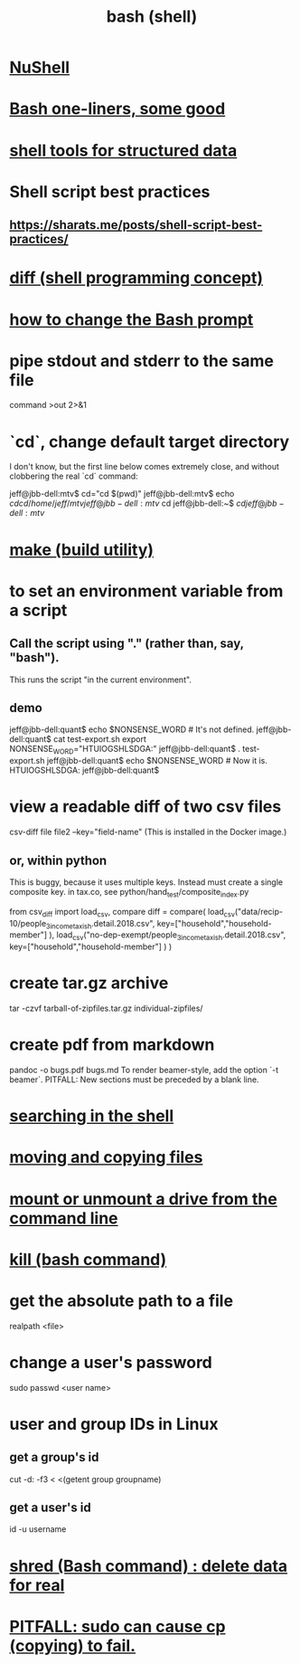 :PROPERTIES:
:ID:       7b1955b6-78d0-4912-8347-3eb653b7a1de
:ROAM_ALIASES: "shell programming" "Bash"
:END:
#+title: bash (shell)
* [[id:41078ddd-4ec0-45fe-a799-3f8d00aa81d8][NuShell]]
* [[id:a0dae4cf-8359-49c8-9815-523ac2a49191][Bash one-liners, some good]]
* [[id:c444f70b-f19a-417c-9064-1f5df4c3d803][shell tools for structured data]]
* Shell script best practices
** https://sharats.me/posts/shell-script-best-practices/
* [[id:e6dc1949-5024-4fee-b031-7af412353a5e][diff (shell programming concept)]]
* [[id:65fa661f-8304-4a1b-b11c-0b927fca356f][how to change the Bash prompt]]
* pipe stdout and stderr to the same file
  command >out 2>&1
* `cd`, change default target directory
  I don't know,
  but the first line below comes extremely close,
  and without clobbering the real `cd` command:

  jeff@jbb-dell:mtv$ cd="cd $(pwd)"
  jeff@jbb-dell:mtv$ echo $cd
  cd /home/jeff/mtv
  jeff@jbb-dell:mtv$ cd
  jeff@jbb-dell:~$ $cd
  jeff@jbb-dell:mtv$
* [[id:784c0660-a998-4bbf-bc80-c0b46a89a632][make (build utility)]]
* to set an environment variable from a script
** Call the script using "." (rather than, say, "bash").
   This runs the script "in the current environment".
** demo
   jeff@jbb-dell:quant$ echo $NONSENSE_WORD # It's not defined.

   jeff@jbb-dell:quant$ cat test-export.sh
   export NONSENSE_WORD="HTUIOGSHLSDGA:"
   jeff@jbb-dell:quant$ . test-export.sh
   jeff@jbb-dell:quant$ echo $NONSENSE_WORD # Now it is.
   HTUIOGSHLSDGA:
   jeff@jbb-dell:quant$
* view a readable diff of two csv files
  csv-diff file file2 --key="field-name"
  (This is installed in the Docker image.)
** or, within python
   This is buggy, because it uses multiple keys.
   Instead must create a single composite key.
     in tax.co, see python/hand_test/composite_index.py

   from csv_diff import load_csv, compare
   diff = compare(
     load_csv("data/recip-10/people_3_income_taxish.detail.2018.csv",
              key=["household","household-member"] ),
     load_csv("no-dep-exempt/people_3_income_taxish.detail.2018.csv",
              key=["household","household-member"] ) )
* create tar.gz archive
  tar -czvf tarball-of-zipfiles.tar.gz individual-zipfiles/
* create pdf from markdown
  pandoc -o bugs.pdf bugs.md
  To render beamer-style, add the option `-t beamer`.
  PITFALL: New sections must be preceded by a blank line.
* [[id:c2a51944-ffb9-4404-a814-cdfbaa99b1b8][searching in the shell]]
* [[id:743baaa9-2e98-4bd8-8b7e-ae27c4b0f241][moving and copying files]]
* [[id:5fabbe1c-91a2-4bca-95e4-6a38a2037e1f][mount or unmount a drive from the command line]]
* [[id:09d7af48-b851-4f73-b29c-82cd08449437][kill (bash command)]]
* get the absolute path to a file
  realpath <file>
* change a user's password
  sudo passwd <user name>
* user and group IDs in Linux
  :PROPERTIES:
  :ID:       00691b2a-7ecd-4675-aab5-2462243a54f8
  :END:
** get a group's id
   cut -d: -f3 < <(getent group groupname)
** get a user's id
   id -u username
* [[id:4f619fa5-d89d-45ea-b742-1834a120c635][shred (Bash command) : delete data for real]]
* [[id:f202975d-f1f0-4aa7-bcca-f9e6dd26230c][PITFALL: sudo can cause cp (copying) to fail.]]
